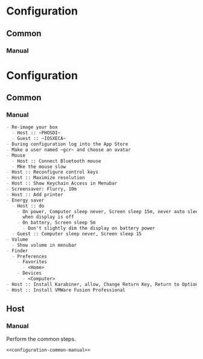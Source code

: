 * Configuration
:PROPERTIES:
:ID:       2C0462E0-0E79-436E-9CBF-58C8DAF40CB1
:END:
** Common
:PROPERTIES:
:ID:       597AA955-95B9-4B69-9FB3-A2DFA768CACF
:END:
*** Manual
:PROPERTIES:
:header-args: :noweb-ref configuration-common-manual
:ID:       6507AFFC-5F3D-40D7-AA9A-53384A03EA0B
:END:

* Configuration
:PROPERTIES:
:ID:       262EEA68-1753-489D-A3BE-672C162CD356
:END:
** Common
:PROPERTIES:
:ID:       372CA3F6-90BB-48B0-A181-7866D1846F92
:END:
*** Manual
:PROPERTIES:
:ID:       B1FB625A-7F7F-41FB-81D0-61F40F0E13E9
:END:
#+NAME: configuration-common-manual
#+BEGIN_SRC org
- Re-image your box
  - Host :: ~PHOSDI~
  - Guest :: ~IOSXECA~
- During configuration log into the App Store
- Make a user named ~gcr~ and choose an avatar
- Mouse
  - Host :: Connect Bluetooth mouse
  - Mke the mouse slow
- Host :: Reconfigure control keys
- Host :: Maximize resolution
- Host :: Show Keychain Access in Menubar
- Screensaver: Flurry, 10m
- Host :: Add printer
- Energy saver
  - Host :: do
    - On power, Computer sleep never, Screen sleep 15m, never auto sleep
      when display is off
    - On battery, Screen sleep 5m
      - Don't slightly dim the display on battery power
  - Guest :: Computer sleep never, Screen sleep 15
- Volume
  - Show volume in menubar
- Finder
  - Preferences
    - Favorites
      - <Home>
    - Devices
      - <Computer>
- Host :: Install Karabiner, allow, Change Return Key, Return to Option_L + When you type Return only
- Host :: Install VMWare Fusion Professional
#+END_SRC
** Host
:PROPERTIES:
:ID:       4176F379-79B3-466F-A689-11701A0432EF
:END:
*** Manual
:PROPERTIES:
:header-args: :tangle configuration-host-manual.org :noweb yes
:ID:       AD976F50-9B8A-4B07-ABA6-B00FE0081E90
:END:

Perform the common steps.
#+NAME: EDF79321-96D6-4E8E-8ABC-711AE5F32FF7
#+BEGIN_SRC org
<<configuration-common-manual>>
#+END_SRC
